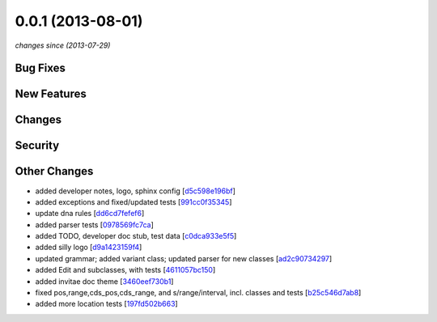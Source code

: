 0.0.1 (2013-08-01)
##################

*changes since  (2013-07-29)*

Bug Fixes
$$$$$$$$$

New Features
$$$$$$$$$$$$

Changes
$$$$$$$

Security
$$$$$$$$

Other Changes
$$$$$$$$$$$$$

* added developer notes, logo, sphinx config [`d5c598e196bf <https://bitbucket.org/biocommons/hgvs/commits/d5c598e196bf>`_]
* added exceptions and fixed/updated tests [`991cc0f35345 <https://bitbucket.org/biocommons/hgvs/commits/991cc0f35345>`_]
* update dna rules [`dd6cd7fefef6 <https://bitbucket.org/biocommons/hgvs/commits/dd6cd7fefef6>`_]
* added parser tests [`0978569fc7ca <https://bitbucket.org/biocommons/hgvs/commits/0978569fc7ca>`_]
* added TODO, developer doc stub, test data [`c0dca933e5f5 <https://bitbucket.org/biocommons/hgvs/commits/c0dca933e5f5>`_]
* added silly logo [`d9a1423159f4 <https://bitbucket.org/biocommons/hgvs/commits/d9a1423159f4>`_]
* updated grammar; added variant class; updated parser for new classes [`ad2c90734297 <https://bitbucket.org/biocommons/hgvs/commits/ad2c90734297>`_]
* added Edit and subclasses, with tests [`4611057bc150 <https://bitbucket.org/biocommons/hgvs/commits/4611057bc150>`_]
* added invitae doc theme [`3460eef730b1 <https://bitbucket.org/biocommons/hgvs/commits/3460eef730b1>`_]
* fixed pos,range,cds_pos,cds_range, and s/range/interval, incl. classes and tests [`b25c546d7ab8 <https://bitbucket.org/biocommons/hgvs/commits/b25c546d7ab8>`_]
* added more location tests [`197fd502b663 <https://bitbucket.org/biocommons/hgvs/commits/197fd502b663>`_]

